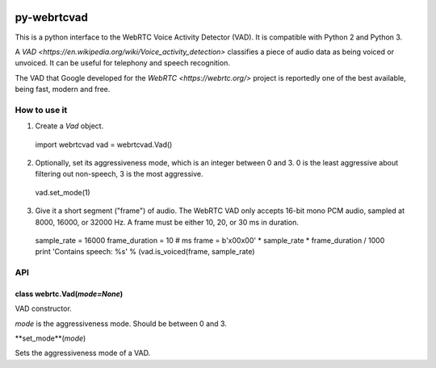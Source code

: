 .. image:: https://travis-ci.org/wiseman/py-webrtc-vad.svg?branch=master
    :target: https://travis-ci.org/wiseman/py-webrtc-vad

py-webrtcvad
============

This is a python interface to the WebRTC Voice Activity Detector
(VAD).  It is compatible with Python 2 and Python 3.

A `VAD <https://en.wikipedia.org/wiki/Voice_activity_detection>`
classifies a piece of audio data as being voiced or unvoiced. It can
be useful for telephony and speech recognition.

The VAD that Google developed for the `WebRTC <https://webrtc.org/>`
project is reportedly one of the best available, being fast, modern
and free.

How to use it
-------------

1. Create a `Vad` object.

  import webrtcvad
  vad = webrtcvad.Vad()

2. Optionally, set its aggressiveness mode, which is an integer
   between 0 and 3. 0 is the least aggressive about filtering out
   non-speech, 3 is the most aggressive.

  vad.set_mode(1)

3. Give it a short segment ("frame") of audio. The WebRTC VAD only
   accepts 16-bit mono PCM audio, sampled at 8000, 16000, or 32000 Hz.
   A frame must be either 10, 20, or 30 ms in duration.

  sample_rate = 16000
  frame_duration = 10  # ms
  frame = b'\x00\x00' * sample_rate * frame_duration / 1000
  print 'Contains speech: %s' % (vad.is_voiced(frame, sample_rate)

API
---

class webrtc.Vad(*mode=None*)
^^^^^^^^^^^^^^^^^^^^^^^^^^^^^

VAD constructor.

*mode* is the aggressiveness mode.  Should be between 0 and 3.

**set_mode**(*mode*)

Sets the aggressiveness mode of a VAD.

.. function:: spam(eggs)
              ham(eggs)
   :noindex:

   Spam or ham the foo.
